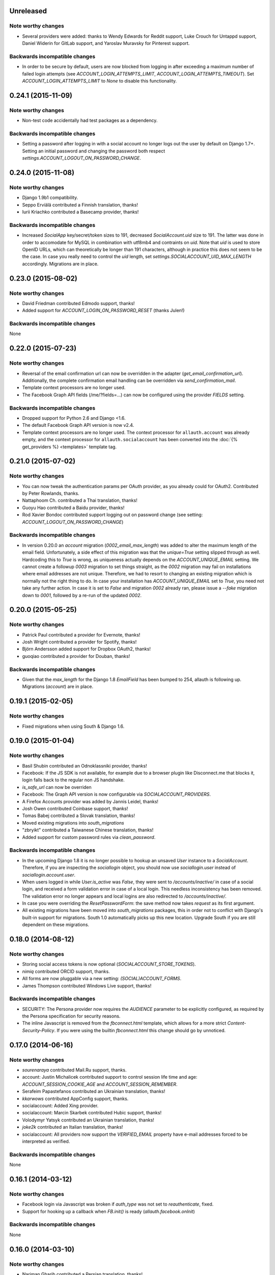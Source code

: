 Unreleased
**********

Note worthy changes
-------------------

- Several providers were added: thanks to Wendy Edwards for Reddit
  support, Luke Crouch for Untappd support, Daniel Widerin for GitLab
  support, and Yaroslav Muravsky for Pinterest support.

Backwards incompatible changes
------------------------------

- In order to be secure by default, users are now blocked from logging
  in after exceeding a maximum number of failed login attempts
  (see `ACCOUNT_LOGIN_ATTEMPTS_LIMIT`, `ACCOUNT_LOGIN_ATTEMPTS_TIMEOUT`). Set
  `ACCOUNT_LOGIN_ATTEMPTS_LIMIT` to `None` to disable this functionality.



0.24.1 (2015-11-09)
*******************

Note worthy changes
-------------------

- Non-test code accidentally had test packages as a dependency.


Backwards incompatible changes
------------------------------

- Setting a password after logging in with a social account no longer logs out
  the user by default on Django 1.7+. Setting an initial password and changing
  the password both respect `settings.ACCOUNT_LOGOUT_ON_PASSWORD_CHANGE`.


0.24.0 (2015-11-08)
*******************

Note worthy changes
-------------------

- Django 1.9b1 compatibility.

- Seppo Erviälä contributed a Finnish translation, thanks!

- Iurii Kriachko contributed a Basecamp provider, thanks!

Backwards incompatible changes
------------------------------

- Increased `SocialApp` key/secret/token sizes to 191, decreased
  `SocialAccount.uid` size to 191. The latter was done in order to
  accomodate for MySQL in combination with utf8mb4 and contraints on
  `uid`. Note that `uid` is used to store OpenID URLs, which can
  theoretically be longer than 191 characters, although in practice
  this does not seem to be the case. In case you really need to
  control the `uid` length, set `settings.SOCIALACCOUNT_UID_MAX_LENGTH`
  accordingly. Migrations are in place.


0.23.0 (2015-08-02)
*******************

Note worthy changes
-------------------

- David Friedman contributed Edmodo support, thanks!

- Added support for `ACCOUNT_LOGIN_ON_PASSWORD_RESET` (thanks Julen!)


Backwards incompatible changes
------------------------------

None


0.22.0 (2015-07-23)
*******************

Note worthy changes
-------------------

- Reversal of the email confirmation url can now be overridden in
  the adapter (`get_email_confirmation_url`). Additionally, the
  complete confirmation email handling can be overridden via
  `send_confirmation_mail`.

- Template context processors are no longer used.

- The Facebook Graph API fields (/me/?fields=...) can now be
  configured using the provider `FIELDS` setting.


Backwards incompatible changes
------------------------------

- Dropped support for Python 2.6 and Django <1.6.

- The default Facebook Graph API version is now v2.4.

- Template context processors are no longer used. The context
  processor for ``allauth.account`` was already empty, and the context
  processor for ``allauth.socialaccount`` has been converted into the
  :doc:`{% get_providers %} <templates>` template tag.


0.21.0 (2015-07-02)
*******************

Note worthy changes
-------------------

- You can now tweak the authentication params per OAuth provider,
  as you already could for OAuth2. Contributed by Peter Rowlands,
  thanks.

- Nattaphoom Ch. contributed a Thai translation, thanks!

- Guoyu Hao contributed a Baidu provider, thanks!

- Rod Xavier Bondoc contributed support logging out on password
  change (see setting: `ACCOUNT_LOGOUT_ON_PASSWORD_CHANGE`)


Backwards incompatible changes
------------------------------

- In version 0.20.0 an `account` migration (`0002_email_max_length`)
  was added to alter the maximum length of the email
  field. Unfortunately, a side effect of this migration was that the
  `unique=True` setting slipped through as well. Hardcoding this to
  `True` is wrong, as uniqueness actually depends on the
  `ACCOUNT_UNIQUE_EMAIL` setting. We cannot create a followup `0003`
  migration to set things straight, as the `0002` migration may fail
  on installations where email addresses are not unique. Therefore, we
  had to resort to changing an existing migration which is normally
  not the right thing to do. In case your installation has
  `ACCOUNT_UNIQUE_EMAIL` set to `True`, you need not take any further
  action. In case it is set to `False` and migration `0002` already
  ran, please issue a `--fake` migration down to `0001`, followed by a
  re-run of the updated `0002`.


0.20.0 (2015-05-25)
*******************

Note worthy changes
-------------------

- Patrick Paul contributed a provider for Evernote, thanks!

- Josh Wright contributed a provider for Spotify, thanks!

- Björn Andersson added support for Dropbox OAuth2, thanks!

- guoqiao contributed a provider for Douban, thanks!


Backwards incompatible changes
------------------------------

- Given that the `max_length` for the Django 1.8 `EmailField` has been
  bumped to 254, allauth is following up. Migrations (`account`) are
  in place.


0.19.1 (2015-02-05)
*******************

Note worthy changes
-------------------

- Fixed migrations when using South & Django 1.6.


0.19.0 (2015-01-04)
*******************

Note worthy changes
-------------------

- Basil Shubin contributed an Odnoklassniki provider, thanks!

- Facebook: If the JS SDK is not available, for example due to a
  browser plugin like Disconnect.me that blocks it, login falls back
  to the regular non JS handshake.

- `is_safe_url` can now be overriden

- Facebook: The Graph API version is now configurable via
  `SOCIALACCOUNT_PROVIDERS`.

- A Firefox Accounts provider was added by Jannis Leidel, thanks!

- Josh Owen contributed Coinbase support, thanks!

- Tomas Babej contributed a Slovak translation, thanks!

- Moved existing migrations into `south_migrations`

- "zbryikt" contributed a Taiwanese Chinese translation, thanks!

- Added support for custom password rules via `clean_password`.


Backwards incompatible changes
------------------------------

- In the upcoming Django 1.8 it is no longer possible to hookup an
  unsaved `User` instance to a `SocialAccount`. Therefore, if you are
  inspecting the `sociallogin` object, you should now use
  `sociallogin.user` instead of `sociallogin.account.user`.

- When users logged in while `User.is_active` was `False`, they were
  sent to `/accounts/inactive/` in case of a social login, and
  received a form validation error in case of a local login. This
  needless inconsistency has been removed. The validation error no
  longer appears and local logins are also redirected to
  `/accounts/inactive/`.

- In case you were overriding the `ResetPasswordForm`: the save method
  now takes `request` as its first argument.

- All existing migrations have been moved into `south_migrations`
  packages, this in order not to conflict with Django's built-in
  support for migrations. South 1.0 automatically picks up this new
  location. Upgrade South if you are still dependent on these
  migrations.


0.18.0 (2014-08-12)
*******************

Note worthy changes
-------------------

- Storing social access tokens is now optional
  (`SOCIALACCOUNT_STORE_TOKENS`).

- `nimiq` contributed ORCID support, thanks.

- All forms are now pluggable via a new setting:
  `(SOCIAL)ACCOUNT_FORMS`.

- James Thompson contributed Windows Live support, thanks!


Backwards incompatible changes
------------------------------

- SECURITY: The Persona provider now requires the `AUDIENCE` parameter
  to be explicitly configured, as required by the Persona
  specification for security reasons.

- The inline Javascript is removed from the `fbconnect.html` template,
  which allows for a more strict `Content-Security-Policy`. If you
  were using the builtin `fbconnect.html` this change should go by
  unnoticed.


0.17.0 (2014-06-16)
*******************

Note worthy changes
-------------------

- `sourenaraya` contributed Mail.Ru support, thanks.

- account: Justin Michalicek contributed support to control
  session life time and age: `ACCOUNT_SESSION_COOKIE_AGE` and
  `ACCOUNT_SESSION_REMEMBER`.

- Serafeim Papastefanos contributed an Ukrainian translation,
  thanks!

- `kkarwows` contributed AppConfig support, thanks.

- socialaccount: Added Xing provider.

- socialaccount: Marcin Skarbek contributed Hubic support, thanks!

- Volodymyr Yatsyk contributed an Ukrainian translation, thanks!

- `joke2k` contributed an Italian translation, thanks!

- socialaccount: All providers now support the `VERIFIED_EMAIL`
  property have e-mail addresses forced to be interpreted as
  verified.


Backwards incompatible changes
------------------------------

None


0.16.1 (2014-03-12)
*******************

Note worthy changes
-------------------

- Facebook login via Javascript was broken if `auth_type` was not
  set to `reauthenticate`, fixed.
- Support for hooking up a callback when `FB.init()` is ready
  (`allauth.facebook.onInit`)

Backwards incompatible changes
------------------------------

None


0.16.0 (2014-03-10)
*******************

Note worthy changes
-------------------

- Nariman Gharib contributed a Persian translation, thanks!

- The custom signup form `save` has been deprecated in favour of a
  `def signup(request, user)` method.

- Facebook reauthentication now uses an `auth_nonce`.

- Added a new option `ACCOUNT_LOGIN_ON_EMAIL_CONFIRMATION`, to
  indicate whether or not e-mail confirmation is to automatically
  log in.

- socialaccount: Added Bitbucket provider.

- Jack Shedd contributed Tumblr support, thanks!

- Romanos Tsouroplis contributed Foursquare support, thanks!

- "excessivedemon" contributed Flickr support, thanks!

- Luis Diego García contributed Amazon and Paypal support, thanks!

- Stuart Ross contributed LinkedIn OAuth 2.0 support, thanks!


Backwards incompatible changes
------------------------------

- Previously, the `save(user)` was called on the custom signup form.
  However, this shadowed the existing `save` method in case a model
  form was used. To avoid confusion, the `save` method has been
  deprecated in favour of a `def signup(request, user)` method.

- The Amazon provider requires more space for `token_secret`, so the
  maximum length restriction has been dropped. Migrations are in
  place.


0.15.0 (2013-12-01)
*******************

Note worthy changes
-------------------

- socialaccount: Added `is_auto_signup_allowed` to social account
  adapter.

- facebook: Added a new setting: VERIFIED_EMAIL.

- socialaccount: a collision on e-mail address when you sign up
  using a third party social account is now more clearly explained:
  "An account already exists with this e-mail address.  Please sign
  in to that account first, then connect your Google account".

- account: You are now automatically logged in after confirming
  your e-mail address during sign up.

- account: The `/accounts/login/` view now supports AJAX requests.

- facebook: The fbconnect.js script is now more pluggable.

- socialaccount: Markus Kaiserswerth contributed a Feedly
  provider, thanks!

- socialaccount: Dropped django-avatar support.

- openid: First, last and full name are now also queried together
  with the e-mail address. Thanks, @andrvb.

- openid: Compatibility fix for Django 1.6 (JSON serializer).

- account: Added support for `ACCOUNT_CONFIRM_EMAIL_ON_GET`.


Backwards incompatible changes
------------------------------

- Instead of directly rendering and returning a template, logging in
  while the account is inactive or not yet confirmed now redirects to
  two new views: `/accounts/inactive/` respectively
  `/accounts/confirm-email/`.

- The `account/verification_sent.html` template no longer receives the
  e-mail address in the context (`email`). Note that a message
  containing that e-mail address is still emitted using the messages
  framework.

- The `/accounts/confirm_email/key/` view has been
  renamed to `/accounts/confirm-email/` (human friendlier). Redirects
  are in place to handle old still pending confirmations.

- Built-in support for django-avatar has been removed. Offering such
  functionality means making choices which may not be valid for
  everyone. For example, allauth was downloading the image (which can
  take some time, or even block) in the context of the login, whereas
  a better place might be some celery background job. Additionally, in
  case of an error it simply ignored this. How about retries et al?
  Also, do you want to copy the avatar once at sign up, or do you want
  to update on each login? All in all, this functionality goes way
  beyond authentication and should be addressed elsewhere, beyond
  allauth scope. The original code has been preserved here so that you
  can easily reinstate it in your own project:
  https://gist.github.com/pennersr/7571752


0.14.2 (2013-11-16)
*******************

Note worthy changes
-------------------

- Compatibility fix for logging in with Django 1.6.

- Maksim Rukomoynikov contributed a Russian translation, thanks!


Backwards incompatible changes
------------------------------

- In case you were using the internal method
  `generate_unique_username`, note that its signature has changed. It
  now takes a list of candidates to base the username on.


0.14.1 (2013-10-28)
*******************

Note worthy changes
-------------------

- PyPi did not render the README.rst properly.


Backwards incompatible changes
------------------------------

None


0.14.0 (2013-10-28)
*******************

Note worthy changes
-------------------

- Stuart Ross contributed AngelList support, thanks!

- LinkedIn: profile fields that are to be fetched are now
  configurable (`PROFILE_FIELDS` provider-level setting).

- Udi Oron contributed a Hebrew translation, thanks!

- Add setting `ACCOUNT_DEFAULT_HTTP_PROTOCOL` (HTTPS support).

- George Whewell contributed Instagram support, thanks!

- Refactored adapter methods relating to creating and populating
  `User` instances.

- User creation methods in the `Default(Social)AccountAdapter` now
  have access to the `request`.


Backwards incompatible changes
------------------------------

- The `socialaccount/account_inactive.html` template has been
  moved to `account/account_inactive.html`.

- The adapter API for creating and populating users has been
  overhauled. As a result, the `populate_new_user` adapter methods
  have disappeared. Please refer to the section on "Creating and
  Populating User Instances" for more information.


0.13.0 (2013-08-31)
*******************

Note worthy changes
-------------------

- Koichi Harakawa contributed a Japanese translation, thanks!

- Added `is_open_for_signup` to DefaultSocialAccountAdapter.

- Added VK provider support.

- Marcin Spoczynski contributed a Polish translation, thanks!

- All views are now class-based.

- `django.contrib.messages` is now optional.

- "jresins" contributed a simplified Chinese, thanks!


Backwards incompatible changes
------------------------------

- The password reset from key success response now redirects to a
  "done" view (`/accounts/password/reset/key/done/`). This view has
  its own `account/password_reset_from_key_done.html` template. In
  previous versions, the success template was intertwined with the
  `account/password_reset_from_key.html` template.


0.12.0 (2013-07-01)
*******************

Note worthy changes
-------------------

- Added support for re-authenticated (forced prompt) by means of a
  new `action="reauthenticate"` parameter to the `{%
  provider_login_url %}`

- Roberto Novaes contributed a Brazilian Portuguese translation,
  thanks!

- Daniel Eriksson contributed a Swedish translation, thanks!

- You can now logout from both allauth and Facebook via a
  Javascript helper: `window.allauth.facebook.logout()`.

- Connecting a social account is now a flow that needs to be
  explicitly triggered, by means of a `process="connect"` parameter
  that can be passed along to the `{% provider_login_url %}`, or a
  `process=connect` GET parameter.

- Tomas Marcik contributed a Czech translation, thanks!


Backwards incompatible changes
------------------------------

- The `{% provider_login_url %}` tag now takes an optional process
  parameter that indicates how to process the social login. As a
  result, if you include the template
  `socialaccount/snippets/provider_list.html` from your own overriden
  `socialaccount/connections.html` template, you now need to pass
  along the process parameter as follows:
  `{% include "socialaccount/snippets/provider_list.html" with process="connect" %}`.

- Instead of inlining the required Facebook SDK Javascript wrapper
  code into the HTML, it now resides into its own .js file (served
  with `{% static %}`). If you were using the builtin `fbconnect.html`
  this change should go by unnoticed.


0.11.1 (2013-06-04)
*******************

Note worthy changes
-------------------

- Released (due to issue in disconnecting social accounts).

Backwards incompatible changes
------------------------------

None


0.11.0 (2013-06-02)
*******************

Note worthy changes
-------------------

- Moved logic whether or not a social account can be disconnected
  to the `SocialAccountAdapter` (`validate_disconnect`).

- Added `social_account_removed` signal.

- Implemented CSRF protection
  (http://tools.ietf.org/html/draft-ietf-oauth-v2-30#section-10.12).

- The `user_logged_in` signal now optionally receives a
  `sociallogin` parameter, in case of a social login.

- Added `social_account_added` (contributed by orblivion, thanks).

- Hatem Nassrat contributed Bitly support, thanks!

- Bojan Mihelac contributed a Croatian translation, thanks!

- Messages (as in `django.contrib.messages`) are now configurable
  through templates.
- Added support for differentiating e-mail handling (verification,
  required) between local and social accounts:
  `SOCIALACCOUNT_EMAIL_REQUIRED` and
  `SOCIALACCOUNT_EMAIL_VERIFICATION`.


Backwards incompatible changes
------------------------------

None


0.10.1 (2013-04-16)
*******************

Note worthy changes
-------------------

- Cleaning of `username` can now be overriden via
  `DefaultAccountAdapter.clean_username`

- Fixed potential error (`assert`) when connecting social
  accounts.

- Added support for custom username handling in case of custom
  user models (`ACCOUNT_USER_MODEL_USERNAME_FIELD`).


Backwards incompatible changes
------------------------------

None


0.10.0 (2013-04-12)
*******************

Note worthy changes
-------------------

- Chris Davis contributed Vimeo support, thanks!

- Added support for overriding the URL to return to after
  connecting a social account
  (`allauth.socialaccount.adapter.DefaultSocialAccountAdapter.get_connect_redirect_url`).

- Python 3 is now supported!

- Dropped dependency on (unmaintained?) oauth2 package, in favor
  of requests-oauthlib.

- account: E-mail confirmation mails generated at signup can now
  be differentiated from regular e-mail confirmation mails by
  placing e.g. a welcome message into the
  `account/email/email_confirmation_signup*` templates. Thanks to
  Sam Solomon for the patch.

- account: Moved User instance creation to adapter so that e.g.
  username generation can be influenced. Thanks to John Bazik for
  the patch.

- Robert Balfre contributed Dropbox support, thanks!

- socialaccount: Added support for Weibo.

- account: Added support for sending HTML e-mail. Add
  `*_message.html` templates and they will be automatically picked
  up.

- Added support for passing along extra parameters to the OAuth2
  authentication calls, such as `access_type` (Google) or
  `auth_type` (Facebook).
- Both the login and signup view now immediately redirect to the
  login redirect url in case the user was already authenticated.

- Added support for closing down signups in a pluggable fashion,
  making it easy to hookup your own invitation handling mechanism.

- Added support for passing along extra parameters to the
  `FB.login` API call.


Backwards incompatible changes
------------------------------

- Logout no longer happens on GET request. Refer to the `LogoutView`
  documentation for more background information. Logging out on GET
  can be restored by the setting `ACCOUNT_LOGOUT_ON_GET`. Furthermore,
  after logging out you are now redirected to
  `ACCOUNT_LOGOUT_REDIRECT_URL` instead of rendering the
  `account/logout.html` template.

- `LOGIN_REDIRECT_URLNAME` is now deprecated. Django 1.5 accepts both
  URL names and URLs for `LOGIN_REDIRECT_URL`, so we do so as well.

- `DefaultAccountAdapter.stash_email_verified` is now named
  `stash_verified_email`.

- Django 1.4.3 is now the minimal requirement.

- Dropped dependency on (unmaintained?) oauth2 package, in favor of
  requests-oauthlib. So you will need to update your (virtual)
  environment accordingly.

- We noticed a very rare bug that affects end users who add Google
  social login to existing accounts. The symptom is you end up with
  users who have multiple primary email addresses which conflicts
  with assumptions made by the code. In addition to fixing the code
  that allowed duplicates to occur, there is a managegement command
  you can run if you think this effects you (and if it doesn't effect
  you there is no harm in running it anyways if you are unsure):

  - `python manage.py account_unsetmultipleprimaryemails`

    - Will silently remove primary flags for email addresses that
      aren't the same as `user.email`.

    - If no primary `EmailAddress` is `user.email` it will pick one
      at random and print a warning.

- The expiry time, if any, is now stored in a new column
  `SocialToken.expires_at`. Migrations are in place.

- Furthermore, Facebook started returning longer tokens, so the
  maximum token length was increased. Again, migrations are in place.

- Login and signup views have been turned into class-based views.

- The template variable `facebook_perms` is no longer passed to the
  "facebook/fbconnect.html" template. Instead, `fb_login_options`
  containing all options is passed.


0.9.0 (2013-01-30)
******************

Note worthy changes
-------------------

- account: `user_signed_up` signal now emits an optional
  `sociallogin` parameter so that receivers can easily differentiate
  between local and social signups.

- account: Added `email_removed` signal.

- socialaccount: Populating of User model fields is now
  centralized in the adapter, splitting up `name` into `first_name`
  and `last_name` if these were not individually available.

- Ahmet Emre Aladağ contributed a Turkish translation, thanks!

- socialaccount: Added SocialAccountAdapter hook to allow for
  intervention in social logins.

- google: support for Google's `verified_email` flag to determine
  whether or not to send confirmation e-mails.

- Fábio Santos contributed a Portugese translation, thanks!

- socialaccount: Added support for Stack Exchange.

- socialaccount: Added `get_social_accounts` template tag.

- account: Default URL to redirect to after login can now be
  overriden via the adapter, both for login and e-mail confirmation
  redirects.


Backwards incompatible changes
------------------------------

- `requests` is now a dependency (dropped `httplib2`).

- Added a new column `SocialApp.client_id`. The value of `key` needs
  to be moved to the new `client_id` column. The `key` column is
  required for Stack Exchange. Migrations are in place to handle all
  of this automatically.


0.8.3 (2012-12-06)
******************

Note worthy changes
-------------------

- Markus Thielen contributed a German translation, thanks!

- The `site` foreign key from `SocialApp` to `Site` has been replaced
  by a `ManyToManyField`. Many apps can be used across multiple domains
  (Facebook cannot).

- account: Added adapter class for increased pluggability. Added
  hook for 3rd party invitation system to by pass e-mail
  verification (`stash_email_verified`). Moved sending of mail to
  adapter.

- account: Added option to completely disable e-mail verification
  during signup.


Backwards incompatible changes
------------------------------

- The `ACCOUNT_EMAIL_VERIFICATION` setting is no longer a boolean
  based setting. Use a string value of "none", "optional" or
  "mandatory" instead.

- The template "account/password_reset_key_message.txt" has been moved
  to "account/email/password_reset_key_message.txt". The subject of
  the message has been moved into a template
  ("account/email/password_reset_key_subject.txt").

- The `site` foreign key from `SocialApp` to `Site` has been replaced
  by a `ManyToManyField`. Many apps can be used across multiple
  domains (Facebook cannot).


0.8.2 (2012-10-10)
******************

Note worthy changes
-------------------

- Twitter: Login was broken due to change at in URLs at Twitter,
  fixed.

- LinkedIn: Added support for passing along the OAuth scope.

- account: Improved e-mail confirmation error handling, no more
  confusing 404s.

- account: Aldiantoro Nugroho contributed support for a new
  setting: ACCOUNT_USERNAME_MIN_LENGTH

- socialaccount: Added preliminary support for Mozilla Persona.

- account: Sam Solomon added various signals for email and
  password related changes.

- account: Usernames may now contain @, +, . and - characters.


Backwards incompatible changes
------------------------------

- Dropped support for `CONTACT_EMAIL` from the `account` template
  context processor. It was never documented and only used in the
  templates as an example -- there is no need to pollute the `allauth`
  settings with that. If your templates rely on it then you will have
  to put it in a context processor yourself.


0.8.1 (2012-09-03)
******************

Note worthy changes
-------------------

- Python 2.6.2 compatibility issue, fixed.

- The example project was unintentionally packaged, fixed.


Backwards incompatible changes
------------------------------

None


0.8.0 (2012-09-01)
******************

Note worthy changes
-------------------

- account: Dropped dependency on the emailconfirmation app,
  integrating its functionality into the account app. This change is
  of major impact, please refer to the documentation on how to
  upgrade.

- account: Documented ACCOUNT_USERNAME_REQUIRED. This is actually
  not a new setting, but it somehow got overlooked in the
  documentation.

- account/socialaccount: Dropped the _tags postfix from the
  template tag libraries. Simply use {% load account %} and {% load
  socialaccount %}.

- Added signup and social login signals.

- SoundCloud: Rabi Alam contributed a SoundCloud provider, thanks!

- account: Sam Solomon cleaned up the e-mail management view:
  added proper redirect after POSTs, prevent deletion of primary
  e-mail. Thanks.

- account: When signing up, instead of generating a completely
  random username a more sensible username is automatically derived
  from first/last name or e-mail.


Backwards incompatible changes
------------------------------

- `allauth` now depends on Django 1.4 or higher.

- Major impact: dropped dependency on the `emailconfirmation` app, as
  this project is clearly left unmaintained. Important tickets such
  as https://github.com/pinax/django-email-confirmation/pull/5 are not
  being addressed. All models and related functionality have been
  directly integrated into the `allauth.account` app. When upgrading
  take care of the following:

  - The `emailconfirmation` setting `EMAIL_CONFIRMATION_DAYS` has been
    replaced by `ACCOUNT_EMAIL_CONFIRMATION_EXPIRE_DAYS`.

  - Instead of directly confirming the e-mail address upon the GET
    request the confirmation is now processed as part of an explicit
    POST. Therefore, a new template `account/email_confirm.html` must
    be setup.

  - Existing `emailconfirmation` data should be migrated to the new
    tables. For this purpose a special management command is
    available: `python manage.py
    account_emailconfirmationmigration`. This command does not drop
    the old `emailconfirmation` tables -- you will have to do this
    manually yourself. Why not use South? EmailAddress uniqueness
    depends on the configuration (`ACCOUNT_UNIQUE_EMAIL`), South does
    not handle settings dependent database models.

- `{% load account_tags %}` is deprecated, simply use: `{% load account %}`

- `{% load socialaccount_tags %}` is deprecated, simply use:
  `{% load socialaccount %}`


0.7.0 (2012-07-18)
******************

Note worthy changes
-------------------

- Facebook: Facundo Gaich contributed support for dynamically
  deriving the Facebook locale from the Django locale, thanks!.

- OAuth: All OAuth/OAuth2 tokens are now consistently stored
  across the board. Cleaned up OAuth flow removing superfluous
  redirect.

- Facebook: Dropped Facebook SDK dependency.

- socialaccount: DRY focused refactoring of social login.

- socialaccount: Added support for Google OAuth2 and Facebook
  OAuth2. Fixed GitHub.

- account: Added verified_email_required decorator.

- socialaccount: When signing up, user.first/last_name where
  always taken from the provider signup data, even when a custom
  signup form was in place that offered user inputs for editting
  these fields. Fixed.


Backwards incompatible changes
------------------------------

None


0.6.0 (2012-06-20)
******************

Note worthy changes
-------------------

- account: Added ACCOUNT_USER_DISPLAY to render a user name
  without making assumptions on how the user is represented.

- allauth, socialaccount: Removed the last remaining bits of
  hardcodedness with respect to the enabled social authentication
  providers.

- account: Added ACCOUNT_AUTHENTICATION_METHOD setting, supporting
  login by username, e-mail or both.


Backwards incompatible changes
------------------------------

- The `ACCOUNT_EMAIL_AUTHENTICATION` setting has been dropped in favor
  of `ACCOUNT_AUTHENTICATION_METHOD`.

- The login form field is now always named `login`. This used to by
  either `username` or `email`, depending on the authentication
  method. If needed, update your templates accordingly.

- The `allauth` template tags (containing template tags for
  OpenID, Twitter and Facebook) have been removed. Use the
  `socialaccount` template tags instead (specifically: `{% provider_login_url
  ... %}`).

- The `allauth.context_processors.allauth` context processor has been
  removed, in favor of
  `allauth.socialaccount.context_processors.socialaccount`. In doing
  so, all hardcodedness with respect to providers (e.g
  `allauth.facebook_enabled`) has been removed.


0.5.0 (2012-06-08)
******************

Note worthy changes
-------------------

- account: Added setting ACCOUNT_PASSWORD_MIN_LENGTH for
  specifying the minimum password length.

- socialaccount: Added generic OAuth2 support. Added GitHub
  support as proof of concept.

- socialaccount: More refactoring: generic provider & OAuth
  consumer approach. Added LinkedIn support to test this approach.

- socialaccount: Introduced generic models for storing social
  apps, accounts and tokens in a central and consistent manner,
  making way for adding support for more account providers. Note:
  there is more refactoring to be done -- this first step only
  focuses on the database models.

- account: E-mail confirmation mails are now automatically resent
  whenever a user attempts to login with an unverified e-mail
  address (if ACCOUNT_EMAIL_VERIFICATION=True).


Backwards incompatible changes
------------------------------

- Upgrade your `settings.INSTALLED_APPS`: Replace `allauth.<provider>`
  (where provider is one of `twitter`, `facebook` or `openid`) with
  `allauth.socialaccount.providers.<provider>`

- All provider related models (`FacebookAccount`, `FacebookApp`,
  `TwitterAccount`, `TwitterApp`, `OpenIDAccount`) have been unified
  into generic `SocialApp` and `SocialAccount` models. South migrations
  are in place to move the data over to the new models, after which
  the original tables are dropped. Therefore, be sure to run migrate
  using South.


0.4.0 (2012-03-25)
******************

Note worthy changes
-------------------

- account: The render_value parameter of all PasswordInput fields
  used can now be configured via a setting.

- account: Added support for prefixing the subject of sent emails.

- account: Added support for a plugging in a custom signup form
  used for additional questions to ask during signup.

- account: `is_active` is no longer used to keep users with an
  unverified e-mail address from loging in.

- Dropping uniform dependency. Moved uniform templates into
  example project.


Backwards incompatible changes
------------------------------

None


0.3.0 (2012-01-19)
******************

Note worthy changes
-------------------

- The e-mail authentication backend now attempts to use the
  'username' parameter as an e-mail address. This is needed to
  properly integrate with other apps invoking authenticate.

- SmileyChris contributed support for automatically generating a
  user name at signup when `ACCOUNT_USERNAME_REQUIRED` is set to
  False.

- Vuong Nguyen contributed support for (optionally) asking for the
  password just once during signup
  (`ACCOUNT_SIGNUP_PASSWORD_VERIFICATION`).

- The Twitter oauth sequence now respects the "oauth_callback"
  parameter instead of defaulting to the callback URL
  configured at Twitter.

- Pass along `?next=` parameter between login and signup views.

- Added Dutch translation.

- Added template tags for pointing to social login URLs. These
  tags automatically pass along any `?next=`
  parameter. Additionally, added an overall allauth_tags that
  gracefully degrades when e.g. allauth.facebook is not installed.

- Pass along next URL, if any, at `/accounts/social/signup/`.

- Duplicate email address handling could throw a
  MultipleObjectsReturned exception, fixed.

- Removed separate social account login view, in favour of having
  a single unified login view including both forms of login.

- Added support for passing along a next URL parameter to
  Facebook, OpenID logins.

- Added support for django-avatar, copying the Twitter profile
  image locally on signup.

- `allauth/account/forms.py` (`BaseSignupForm.clean_email`): With
  `ACCOUNT_EMAIL_REQUIRED=False`, empty email addresses were
  considered duplicates. Fixed.

- The existing migrations for allauth.openid were not compatible
  with MySQL due to the use of an URLField with max_length above
  255. The issue has now been addressed but unfortunately at the
  cost of the existing migrations for this app. Existing
  installations will have to be dealt with manually (altering the
  "identity" column of OpenIDAccount, deleting ghost migrations).

Backwards incompatible changes
------------------------------

- None
